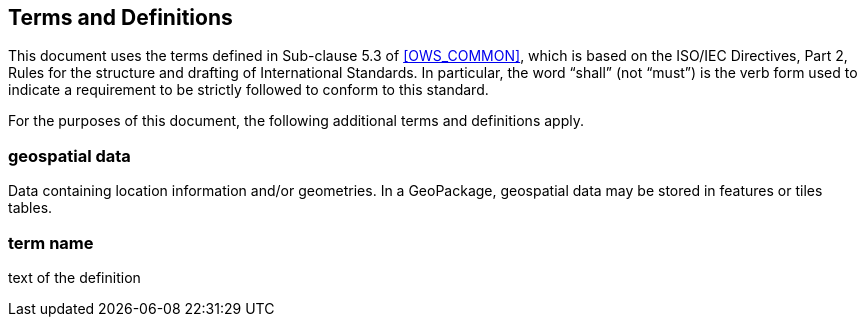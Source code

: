== Terms and Definitions
This document uses the terms defined in Sub-clause 5.3 of <<OWS_COMMON>>, which is based on the ISO/IEC Directives, Part 2, Rules for the structure and drafting of International Standards. In particular, the word “shall” (not “must”) is the verb form used to indicate a requirement to be strictly followed to conform to this standard.

For the purposes of this document, the following additional terms and definitions apply.

=== *geospatial data*
Data containing location information and/or geometries. 
In a GeoPackage, geospatial data may be stored in features or tiles tables.

=== *term name*
text of the definition
